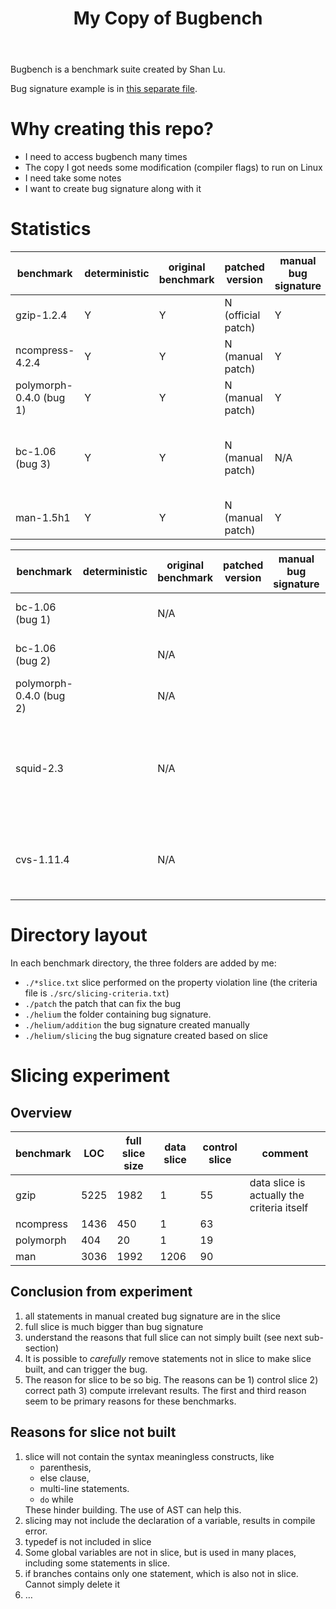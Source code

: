 #+TITLE: My Copy of Bugbench

Bugbench is a benchmark suite created by Shan Lu.

Bug signature example is in [[file:bug-sig.org][this separate file]].

* Why creating this repo?
- I need to access bugbench many times
- The copy I got needs some modification (compiler flags) to run on Linux
- I need take some notes
- I want to create bug signature along with it


* Statistics

| benchmark               | deterministic | original benchmark | patched version    | manual bug signature | patched version | Comment                                              |
|-------------------------+---------------+--------------------+--------------------+----------------------+-----------------+------------------------------------------------------|
| gzip-1.2.4              | Y             | Y                  | N (official patch) | Y                    | N               |                                                      |
| ncompress-4.2.4         | Y             | Y                  | N (manual patch)   | Y                    | N               |                                                      |
| polymorph-0.4.0 (bug 1) | Y             | Y                  | N (manual patch)   | Y                    | N               |                                                      |
| bc-1.06 (bug 3)         | Y             | Y                  | N (manual patch)   | N/A                  | N/A             | Too complicated. code is generated by flex and bison |
| man-1.5h1               | Y             | Y                  | N (manual patch)   | Y                    | N               |                                                      |


| benchmark               | deterministic | original benchmark | patched version | manual bug signature | patched version | Comment                                                             |
|-------------------------+---------------+--------------------+-----------------+----------------------+-----------------+---------------------------------------------------------------------|
| bc-1.06 (bug 1)         |               | N/A                |                 |                      |                 | No bug triggering input                                             |
| bc-1.06 (bug 2)         |               | N/A                |                 |                      |                 | No bug triggering input                                             |
| polymorph-0.4.0 (bug 2) |               | N/A                |                 |                      |                 | No bug triggering input                                             |
| squid-2.3               |               | N/A                |                 |                      |                 | Complicate to run, don't know how to start and connect squid server |
| cvs-1.11.4              |               | N/A                |                 |                      |                 | Require running cvs server, no exploit-cvs.c file found             |

* Directory layout
In each benchmark directory, the three folders are added by me:
- =./*slice.txt= slice performed on the property violation line (the criteria file is =./src/slicing-criteria.txt=)
- =./patch= the patch that can fix the bug
- =./helium= the folder containing bug signature.
- =./helium/addition= the bug signature created manually
- =./helium/slicing= the bug signature created based on slice

* Slicing experiment
** Overview
| benchmark |  LOC | full slice size | data slice | control slice | comment                                    |
|-----------+------+-----------------+------------+---------------+--------------------------------------------|
| gzip      | 5225 |            1982 |          1 |            55 | data slice is actually the criteria itself |
| ncompress | 1436 |             450 |          1 |            63 |                                            |
| polymorph |  404 |              20 |          1 |            19 |                                            |
| man       | 3036 |            1992 |       1206 |            90 |                                            |

** Conclusion from experiment
1. all statements in manual created bug signature are in the slice
2. full slice is much bigger than bug signature
3. understand the reasons that full slice can not simply built (see next sub-section)
4. It is possible to /carefully/ remove statements not in slice to make slice built,
   and can trigger the bug.
5. The reason for slice to be so big.
   The reasons can be 1) control slice 2) correct path 3) compute irrelevant results.
   The first and third reason seem to be primary reasons for these benchmarks.

** Reasons for slice not built
1. slice will not contain the syntax meaningless constructs, like
   - parenthesis,
   - else clause,
   - multi-line statements.
   - =do= while
   These hinder building.
   The use of AST can help this.
2. slicing may not include the declaration of a variable, results in compile error.
3. typedef is not included in slice
4. Some global variables are not in slice, but is used in many places, including some statements in slice.
5. if branches contains only one statement, which is also not in slice. Cannot simply delete it
6. ...


# ** Proposed how to use slice, and next step
# 1. automate manual removing statement process
# 2. automate slicing built process by using AST level statement removal.

